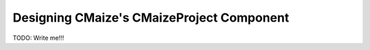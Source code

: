 .. _designing_cmaizes_cmaizeproject_component:

##########################################
Designing CMaize's CMaizeProject Component
##########################################

TODO: Write me!!!
